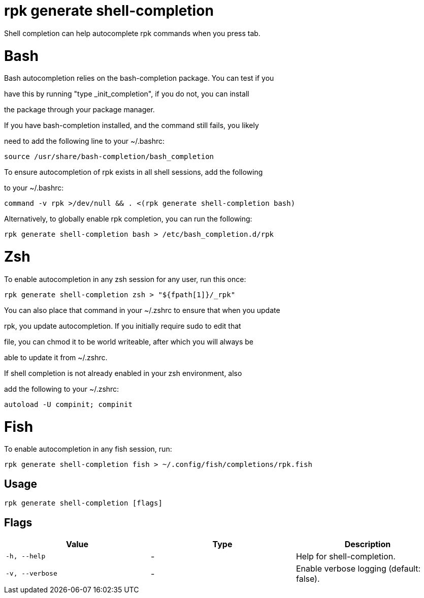 = rpk generate shell-completion
:description: rpk generate shell-completion

Shell completion can help autocomplete rpk commands when you press tab.

# Bash

Bash autocompletion relies on the bash-completion package. You can test if you
have this by running "type _init_completion", if you do not, you can install
the package through your package manager.

If you have bash-completion installed, and the command still fails, you likely
need to add the following line to your ~/.bashrc:

    source /usr/share/bash-completion/bash_completion

To ensure autocompletion of rpk exists in all shell sessions, add the following
to your ~/.bashrc:

    command -v rpk >/dev/null && . <(rpk generate shell-completion bash)

Alternatively, to globally enable rpk completion, you can run the following:

    rpk generate shell-completion bash > /etc/bash_completion.d/rpk

# Zsh

To enable autocompletion in any zsh session for any user, run this once:

    rpk generate shell-completion zsh > "${fpath[1]}/_rpk"

You can also place that command in your ~/.zshrc to ensure that when you update
rpk, you update autocompletion. If you initially require sudo to edit that
file, you can chmod it to be world writeable, after which you will always be
able to update it from ~/.zshrc.

If shell completion is not already enabled in your zsh environment, also
add the following to your ~/.zshrc:

    autoload -U compinit; compinit

# Fish

To enable autocompletion in any fish session, run:

    rpk generate shell-completion fish > ~/.config/fish/completions/rpk.fish

== Usage

[,bash]
----
rpk generate shell-completion [flags]
----

== Flags

[cols="1m,1a,2a]
|===
|*Value* |*Type* |*Description*

|`-h, --help` |- |Help for shell-completion.

|`-v, --verbose` |- |Enable verbose logging (default: false).
|===